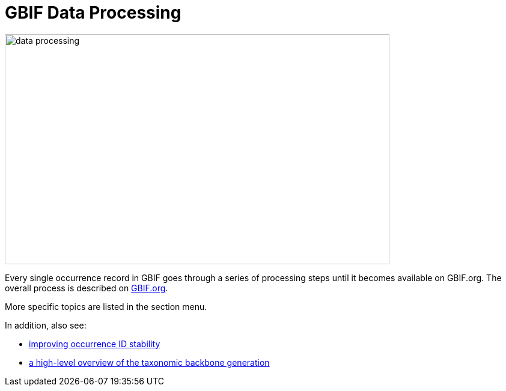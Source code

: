 = GBIF Data Processing

image::data-processing.png[align=center,640,383]

Every single occurrence record in GBIF goes through a series of processing steps until it becomes available on GBIF.org.  The overall process is described on https://www.gbif.org/article/5i3CQEZ6DuWiycgMaaakCo/gbif-infrastructure-data-processing[GBIF.org].

More specific topics are listed in the section menu.

In addition, also see: 

* https://www.gbif.org/news/2M3n65fHOhvq4ek5oVOskc/new-processing-routine-improves-stability-of-gbif-occurrence-ids[improving occurrence ID stability]
* https://data-blog.gbif.org/post/gbif-backbone-taxonomy/[a high-level overview of the taxonomic backbone generation]



